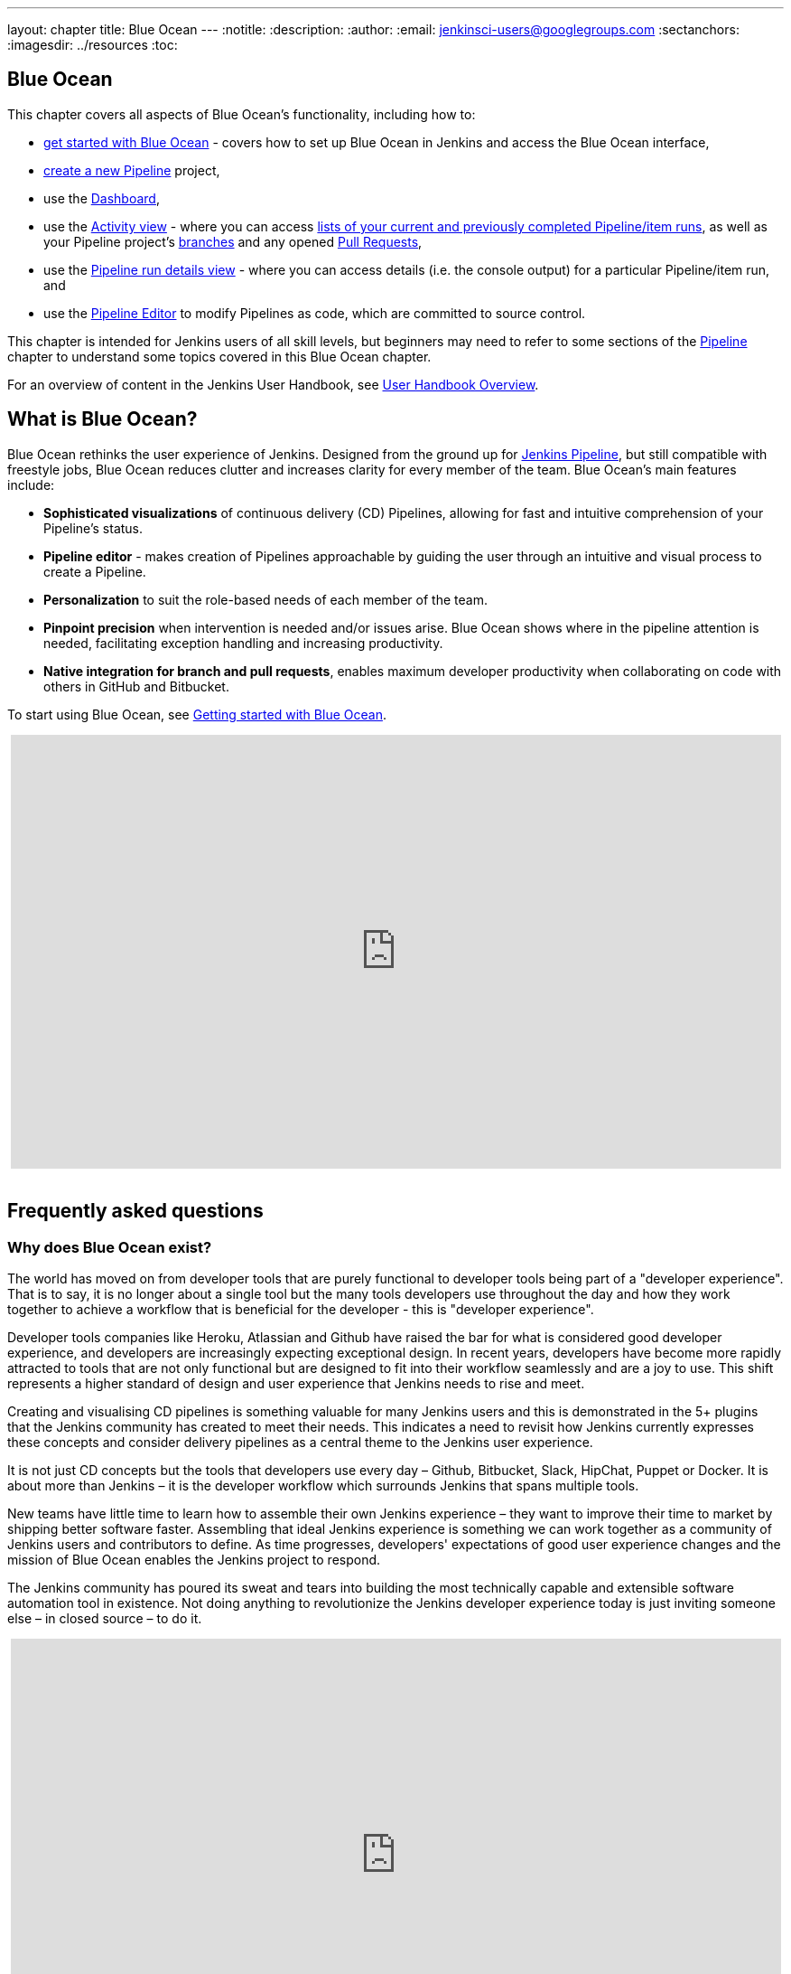 ---
layout: chapter
title: Blue Ocean
---
ifdef::backend-html5[]
:notitle:
:description:
:author:
:email: jenkinsci-users@googlegroups.com
:sectanchors:
:imagesdir: ../resources
:toc:
endif::[]



[blue-ocean]
= Blue Ocean

This chapter covers all aspects of Blue Ocean's functionality, including how to:

* <<blueocean/getting-started#,get started with Blue Ocean>> - covers how to set
  up Blue Ocean in Jenkins and access the Blue Ocean interface,
* <<blueocean/creating-pipelines#,create a new Pipeline>> project,
* use the <<blueocean/dashboard#,Dashboard>>,
* use the <<blueocean/activity#,Activity view>> - where you can access
  <<blueocean/activity#activity,lists of your current and previously completed
  Pipeline/item runs>>, as well as your Pipeline project's
  <<blueocean/activity#branches,branches>> and any opened
  <<blueocean/activity#pull-requests,Pull Requests>>,
* use the <<blueocean/pipeline-run-details#,Pipeline run details view>> - where
  you can access details (i.e. the console output) for a particular
  Pipeline/item run, and
* use the <<blueocean/pipeline-editor#,Pipeline Editor>> to modify Pipelines as
  code, which are committed to source control.

This chapter is intended for Jenkins users of all skill levels, but beginners
may need to refer to some sections of the <<pipeline#,Pipeline>> chapter to
understand some topics covered in this Blue Ocean chapter.

For an overview of content in the Jenkins User Handbook, see
<<getting-started#,User Handbook Overview>>.


[[overview]]
== What is Blue Ocean?

Blue Ocean rethinks the user experience of Jenkins. Designed from the ground up
for link:../pipeline/[Jenkins Pipeline], but still compatible with freestyle jobs,
Blue Ocean reduces clutter and increases clarity for every member of the team.
Blue Ocean's main features include:

* *Sophisticated visualizations* of continuous delivery (CD) Pipelines,
  allowing for fast and intuitive comprehension of your Pipeline's status.
* *Pipeline editor* - makes creation of Pipelines approachable by guiding the
  user through an intuitive and visual process to create a Pipeline.
* *Personalization* to suit the role-based needs of each member of the team.
* *Pinpoint precision* when intervention is needed and/or issues arise. Blue
  Ocean shows where in the pipeline attention is needed, facilitating exception
  handling and increasing productivity.
* *Native integration for branch and pull requests*, enables maximum developer
  productivity when collaborating on code with others in GitHub and Bitbucket.

To start using Blue Ocean, see
link:getting-started/[Getting started with Blue Ocean].

ifdef::backend-html5[]
++++
<center>
<iframe width="853" height="480"
src="https://www.youtube-nocookie.com/embed/k_fVlU1FwP4?rel=0" frameborder="0"
allowfullscreen></iframe>
</center>
<br/>
++++
endif::[]


== Frequently asked questions


=== Why does Blue Ocean exist?

The world has moved on from developer tools that are purely functional to
developer tools being part of a "developer experience". That is to say, it is no
longer about a single tool but the many tools developers use throughout the day
and how they work together to achieve a workflow that is beneficial for the
developer - this is "developer experience".

Developer tools companies like Heroku, Atlassian and Github have raised the bar
for what is considered good developer experience, and developers are
increasingly expecting exceptional design. In recent years, developers have
become more rapidly attracted to tools that are not only functional but are
designed to fit into their workflow seamlessly and are a joy to use. This shift
represents a higher standard of design and user experience that Jenkins needs
to rise and meet.

Creating and visualising CD pipelines is something valuable
for many Jenkins users and this is demonstrated in the 5+ plugins that the
Jenkins community has created to meet their needs. This indicates a need to
revisit how Jenkins currently expresses these concepts and consider delivery
pipelines as a central theme to the Jenkins user experience.

It is not just CD concepts but the tools that developers use
every day – Github, Bitbucket, Slack, HipChat, Puppet or Docker. It is about
more than Jenkins – it is the developer workflow which surrounds Jenkins that
spans multiple tools.

New teams have little time to learn how to assemble their own Jenkins
experience – they want to improve their time to market by shipping better
software faster. Assembling that ideal Jenkins experience is something we can
work together as a community of Jenkins users and contributors to define. As
time progresses, developers' expectations of good user experience changes and
the mission of Blue Ocean enables the Jenkins project to respond.

The Jenkins community has poured its sweat and tears into building the most
technically capable and extensible software automation tool in existence. Not
doing anything to revolutionize the Jenkins developer experience today is just
inviting someone else – in closed source – to do it.

ifdef::backend-html5[]
++++
<center>
<iframe width="853" height="480"
src="https://www.youtube-nocookie.com/embed/mn61VFdScuk?rel=0" frameborder="0"
allowfullscreen></iframe>
</center>
<br/>
++++
endif::[]


=== Where is the name from?

The name Blue Ocean comes from the book
link:https://en.wikipedia.org/wiki/Blue_Ocean_Strategy[Blue Ocean Strategy]
where instead of looking at strategic problems within a contested space, you
look at problems in the larger uncontested space. To put this more simply,
consider this quote from ice hockey legend Wayne Gretzky: "skate to where the
puck is going to be, not where it has been".


==== Does Blue Ocean support freestyle jobs?

Blue Ocean aims to deliver a great experience around Pipeline and be compatible
with any freestyle jobs you already have configured on your Jenkins instance.
However, you will not benefit from any of the features built for Pipelines – for
example, Pipeline visualization.

As Blue Ocean is designed to be extensible, it is possible for the Jenkins
community to extend Blue Ocean to support other job types in the future.


=== What does this mean for the Jenkins classic UI?

The intention is that as Blue Ocean matures, there will be fewer reasons for
users to go back to the existing "classic UI". Read more about the classic UI
in link:../pipeline/getting-started[Getting started with Pipeline].

For example, early versions of Blue Ocean are mainly targeted at Pipeline jobs.
You might be able to see your existing non-pipeline jobs in Blue Ocean but it
might not be possible to configure them from the Blue Ocean UI for some time.
This means users will have to jump back to the classic UI to configure
items/projects/jobs other than Pipeline ones.

There are likely going to be more examples of this, which is why the classic UI
will remain important in the long term.


=== What does this mean for my plugins?

Extensibility is a core feature of Jenkins. Therefore, being able to extend the
Blue Ocean UI is important. The +
`<ExtensionPoint name=..>` can be used in the markup of Blue Ocean, leaving
places for plugins to contribute to the Blue Ocean UI - i.e. plugins can have
their own Blue Ocean extension points, just like they can in the Jenkins classic
UI. So far, Blue Ocean itself is implemented using these extension points.

Extensions are delivered by plugins, as normal, only if they wish to contribute
to the Blue Ocean experience they will have some additional javascript that
provides extensions.


=== What technologies are currently in use?

Blue Ocean is built as a collection of Jenkins plugins itself. There is one key
difference - Blue Ocean provides both its own endpoint for HTTP requests and
delivers up HTML/JavaScript via a different path, without the existing Jenkins
UI markup/scripts. React.js and ES6 are used to deliver the JavaScript
components of Blue Ocean. Inspired by this excellent open source project
(read more about this in the
link:https://nylas.com/blog/react-plugins[Building Plugins for React Apps] blog
post), an `<ExtensionPoint>` pattern was established that allows extensions to
come from any Jenkins plugin (only with JavaScript) and should they fail to
load, have their failures isolated.


=== Where can I find the source code?

The source code can be found on Github:

* link:http://github.com/jenkinsci/blueocean-plugin[Blue Ocean]
* link:http://github.com/jenkinsci/jenkins-design-language[Jenkins Design Language]


== Join the community

There a few ways you can join the community:

. Chat with the community and development team on Gitter image:https://badges.gitter.im/jenkinsci/blueocean-plugin.svg[link="https://gitter.im/jenkinsci/blueocean-plugin?utm_source=badge&utm_medium=badge&utm_campaign=pr-badge"]
. Request features or report bugs against the link:https://issues.jenkins-ci.org/[`blueocean-plugin` component in JIRA].
. Subscribe and ask questions on the link:https://groups.google.com/forum/#!forum/jenkinsci-users[Jenkins Users mailing list].
. Developer? We've link:https://issues.jenkins-ci.org/issues/?filter=16142[labeled a few issues] that are great for anyone wanting to get started developing Blue Ocean. Don't forget to drop by the Gitter chat and introduce yourself!

